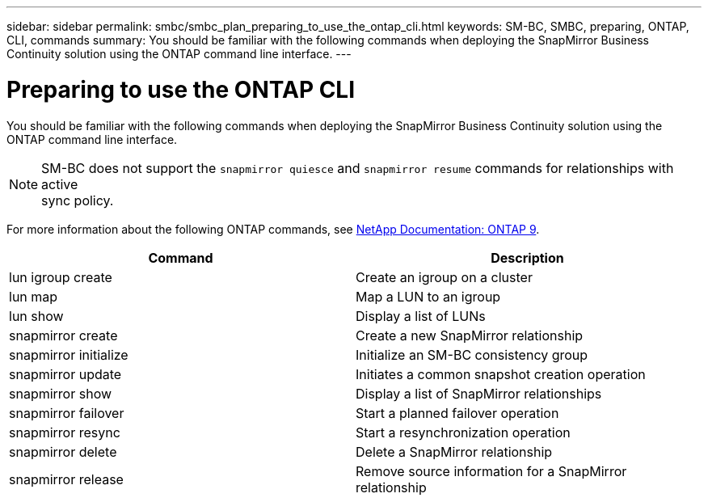---
sidebar: sidebar
permalink: smbc/smbc_plan_preparing_to_use_the_ontap_cli.html
keywords: SM-BC, SMBC, preparing, ONTAP, CLI, commands
summary: You should be familiar with the following commands when deploying the SnapMirror Business Continuity solution using the ONTAP command line interface.
---

= Preparing to use the ONTAP CLI
:hardbreaks:
:nofooter:
:icons: font
:linkattrs:
:imagesdir: ../media/

//
// This file was created with NDAC Version 2.0 (August 17, 2020)
//
// 2020-11-04 10:10:11.743126
//

[.lead]
You should be familiar with the following commands when deploying the SnapMirror Business Continuity solution using the ONTAP command line interface.

[NOTE]
SM-BC does not support the `snapmirror quiesce` and `snapmirror resume` commands for relationships with active
sync policy.

For more information about the following ONTAP commands, see https://docs.netapp.com/ontap-9/index.jsp[NetApp Documentation: ONTAP 9^].

|===
|Command |Description

|lun igroup create
|Create an igroup on a cluster
|lun map
|Map a LUN to an igroup
|lun show
|Display a list of LUNs
|snapmirror create
|Create a new SnapMirror relationship
|snapmirror initialize
|Initialize an SM-BC consistency group
|snapmirror update
|Initiates a common snapshot creation operation
|snapmirror show
|Display a list of SnapMirror relationships
|snapmirror failover
|Start a planned failover operation
|snapmirror resync
|Start a resynchronization operation
|snapmirror delete
|Delete a SnapMirror relationship
|snapmirror release
|Remove source information for a SnapMirror relationship
|===
